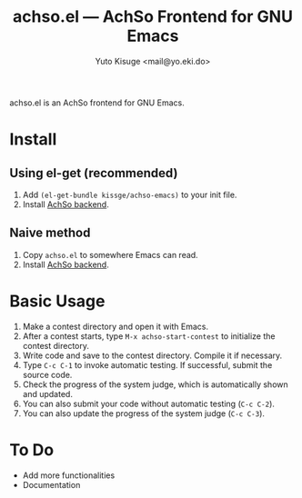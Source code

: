 #+TITLE: achso.el --- AchSo Frontend for GNU Emacs
#+AUTHOR: Yuto Kisuge <mail@yo.eki.do>

achso.el is an AchSo frontend for GNU Emacs.

* Install

** Using el-get (recommended)

1. Add =(el-get-bundle kissge/achso-emacs)= to your init file.
2. Install [[https://github.com/kissge/achso][AchSo backend]].

** Naive method

1. Copy =achso.el= to somewhere Emacs can read.
2. Install [[https://github.com/kissge/achso][AchSo backend]].

* Basic Usage

1. Make a contest directory and open it with Emacs.
2. After a contest starts, type =M-x achso-start-contest= to initialize the contest directory.
3. Write code and save to the contest directory. Compile it if necessary.
4. Type =C-c C-1= to invoke automatic testing. If successful, submit the source code.
5. Check the progress of the system judge, which is automatically shown and updated.
6. You can also submit your code without automatic testing (=C-c C-2=).
7. You can also update the progress of the system judge (=C-c C-3=).

* To Do

- Add more functionalities
- Documentation
